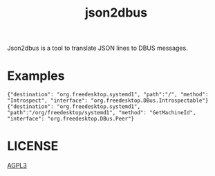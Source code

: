 #+TITLE: json2dbus

Json2dbus is a tool to translate JSON lines to DBUS messages.

* Examples

#+begin_example
{"destination": "org.freedesktop.systemd1", "path":"/", "method": "Introspect", "interface": "org.freedesktop.DBus.Introspectable"}
{"destination": "org.freedesktop.systemd1", "path":"/org/freedesktop/systemd1", "method": "GetMachineId", "interface": "org.freedesktop.DBus.Peer"}
#+end_example

* LICENSE

[[file:LICENSE][AGPL3]]
